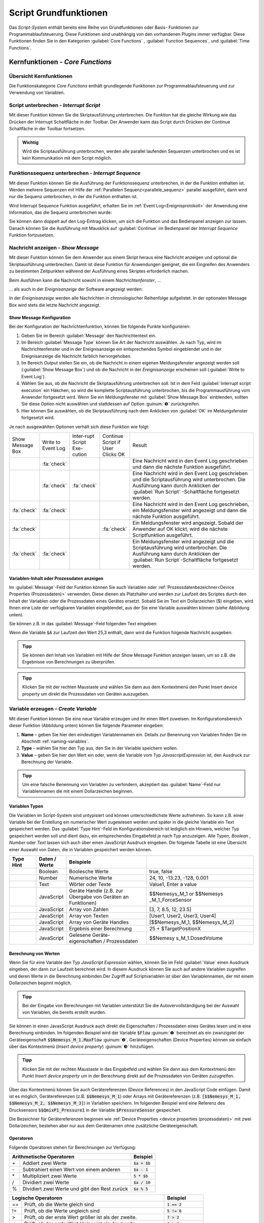 Script Grundfunktionen
=======================
Das *Script-System* enthält bereits eine Reihe von Grundfunktionen oder
Basis- Funktionen zur Programmablaufsteuerung. Diese Funktionen sind
unabhängig von den vorhandenen Plugins immer verfügbar. Diese Funktionen
finden Sie in den Kategorien :guilabel:`Core Functions` , :guilabel:`Function Sequences`, 
und :guilabel:`Time Functions`.

.. image:: Pictures/100002010000016C000002591AF7FEE5FA0D46F1.png

Kernfunktionen - *Core Functions*
----------------------------------

Übersicht Kernfunktionen
~~~~~~~~~~~~~~~~~~~~~~~~~~~

Die Funktionskategorie *Core Functions* enthält grundlegende Funktionen
zur Programmablaufsteuerung und zur Verwendung von Variablen.

.. image:: Pictures/100002010000016C000000F4AB94CEE86128C9B1.png
   :alt: Übersicht Kern Funktionen (Core Functions)


.. _script_unterbrechen:

Script unterbrechen - *Interrupt Script*
~~~~~~~~~~~~~~~~~~~~~~~~~~~~~~~~~~~~~~~~~~

.. image:: Pictures/interrupt_script.svg
   :width: 60
   :align: left

Mit dieser Funktion können Sie die Skriptausführung
unterbrechen. Die Funktion hat die gleiche Wirkung wie das Drücken der Interrupt
Schaltfläche in der Toolbar. Der Anwender kann das Script durch Drücken der
Continue Schaltfäche in der Toolbar fortsetzen.

.. admonition:: Wichtig
   :class: note

   Wird die Scriptausführung unterbrochen, werden alle parallel laufenden
   Sequenzen unterbrochen und es ist kein Kommunikation mit dem Script möglich. 


Funktionssequenz unterbrechen - *Interrupt Sequence*
~~~~~~~~~~~~~~~~~~~~~~~~~~~~~~~~~~~~~~~~~~~~~~~~~~~~~~~~

.. image:: Pictures/interrupt_sequence3.svg
   :width: 60
   :align: left

Mit dieser Funktion können Sie die Ausführung der Funktionssequenz unterbrechen,
in der die Funktion enthalten ist. Werden mehrere Sequenzen mit Hilfe der 
:ref:`Parallelen Sequenz<parallele_sequenz>` parallel ausgeführt, dann wird nur
die Sequenz unterbrochen, in der die Funktion enthalten ist. 

Wird Interrupt Sequence Funktion ausgeführt, erhalten Sie im :ref:`Event Log<Ereignisprotokoll>`
der Anwendung eine Information, das die Sequenz unterbrochen wurde:

.. image:: Pictures/interrupt_sequence_message.png

Sie können dann doppelt auf den Log-Eintrag klicken, um sich die Funktion und
das Bedienpanel anzeigen zur lassen. Danach können Sie die Ausführung mit Mausklick
auf :guilabel:`Continue` im Bedienpanel der *Interrupt Sequence* Funktion fortzusetzen.

.. image:: Pictures/interrupt_sequence_continue.png

.. _nachricht_anzeigen:

Nachricht anzeigen - *Show Message*
~~~~~~~~~~~~~~~~~~~~~~~~~~~~~~~~~~~

.. image:: Pictures/10000490000034EB000034EB215655F378C8DAF2.svg
   :width: 60
   :align: left   

Mit dieser Funktion können Sie dem Anwender aus einem Skript
heraus eine Nachricht anzeigen und optional die Skriptausführung
unterbrechen. Damit ist diese Funktion für Anwendungen geeignet, die ein
Eingreifen des Anwenders zu bestimmten Zeitpunkten während der
Ausführung eines Skriptes erforderlich machen.

Beim Ausführen kann die Nachricht sowohl in einem *Nachrichtenfenster*,
…

.. image:: Pictures/100002010000013E000000AF6775389C8CA3B9A1.png
   :alt: Nachrichtenfenster

… als auch in der *Ereignisanzeige* der Software angezeigt werden:

.. image:: Pictures/10000201000002B30000009CE9126D1E71812C4B.png
   :alt: Ereignisanzeige

In der *Ereignisanzeige* werden alle
Nachrichten in chronologischer Reihenfolge aufgelistet. In der
optionalen Message Box wird stets die letzte Nachricht angezeigt.

Show Message Konfiguration
^^^^^^^^^^^^^^^^^^^^^^^^^^^^^

Bei der Konfiguration der Nachrichtenfunktion, können Sie folgende
Punkte konfigurieren:

.. image:: Pictures/100002010000020D0000012597ED6FC376B353A6.png
   :alt: Show Message Konfiguration

.. rst-class:: guinums

1. Geben Sie im Bereich :guilabel:`Message` den Nachrichtentext ein.
2. Im Bereich :guilabel:`Message Type` können Sie Art der Nachricht auswählen.
   Je nach Typ, wird im Nachrichtenfenster und in der Ereignisanzeige
   ein entsprechendes Symbol eingeblendet und in der Ereignisanzeige die
   Nachricht farblich hervorgehoben.
3. Im Bereich *Output* stellen Sie ein, ob die Nachricht in einem
   eigenen Meldungsfenster angezeigt werden soll (:guilabel:`Show Message Box`)
   und ob die Nachricht in der *Ereignisanzeige* erscheinen soll (:guilabel:`Write to Event Log`).
4. Wählen Sie aus, ob die Nachricht die Skriptausführung unterbrechen
   soll. Ist in dem Feld :guilabel:`Interrupt script execution` ein Häkchen,
   so wird die komplette Scriptausführung unterbrochen, bis die
   Programmausführung vom Anwender fortgesetzt wird. Wenn Sie ein
   Meldungsfenster mit :guilabel:`Show Message Box` einblenden, sollten Sie diese
   Option nicht auswählen und stattdessen auf Option :guinum:`❺` zurückgreifen.
5. Hier können Sie auswählen, ob die Skriptausführung nach dem
   Anklicken von :guilabel:`OK` im Meldungsfenster fortgesetzt wird.

Je nach ausgewählten Optionen verhält sich diese Funktion wie folgt:

.. list-table::
   :widths: 10, 10, 10, 10, 60

   *  - Show Message Box
      - Write to Event Log
      - Inter-rupt Script Exe-cution
      - Continue Script if User Clicks OK
      - Result
   *  -  
      -  :fa:`check`
      -  
      -  
      -  Eine Nachricht wird in den Event Log geschrieben und dann die nächste 
         Funktion ausgeführt. 
   *  -  
      -  :fa:`check`
      -  :fa:`check`
      -  
      -  Eine Nachricht wird in den Event Log geschrieben und die Scriptausführung 
         wird unterbrochen. Die Ausführung kann durch Anklicken der :guilabel:`Run Script`
         -Schaltfläche fortgesetzt werden.  
   *  -  :fa:`check`
      -  :fa:`check`
      -  
      -  
      -  Eine Nachricht wird in den Event Log geschrieben, ein Meldungsfenster wird        
         angezeigt und dann die nächste Funktion ausgeführt. 
   *  -  :fa:`check`
      -  
      -  
      -  :fa:`check`
      -  Ein Meldungsfenster wird angezeigt. Sobald der Anwender auf OK klickt,     
         wird die nächste Scriptfunktion ausgeführt.    
   *  -  :fa:`check`
      -  :fa:`check`
      -  
      -  
      -  Ein Meldungsfenster wird angezeigt und die Scriptausführung wird unterbrochen. 
         Die Ausführung kann durch Anklicken der :guilabel:`Run Script`-Schaltfläche 
         fortgesetzt werden.     

Variablen-Inhalt oder Prozessdaten anzeigen
^^^^^^^^^^^^^^^^^^^^^^^^^^^^^^^^^^^^^^^^^^^^^

Im :guilabel:`Message`-Feld der Funktion können Sie auch Variablen
oder :ref:`Prozessdatenbezeichner<Device Properties (Prozessdaten)>` verwenden.
Diese dienen als Platzhalter und werden zur Laufzeit des Scriptes durch
den Inhalt der Variablen oder die Prozessdaten eines Gerätes ersetzt.
Sobald Sie im Text ein Dollarzeichen ($) eingeben, wird Ihnen eine Liste
der verfügbaren Variablen eingeblendet, aus der Sie eine Variable
auswählen können (siehe Abbildung unten).

.. image:: Pictures/10000201000001DB000000D68C630A99C4BAD6D1.png
   :alt: Verwendung von Variablen in Show Message

Sie können z.B. in das :guilabel:`Message`-Feld folgenden Text eingeben:

.. centered::
   *Der Inhalt der Variablen A ist $A.*

Wenn die Variable :code:`$A` zur Laufzeit den Wert 25,3 enthält, dann wird die
Funktion folgende Nachricht ausgeben:

.. centered::
   *Der Inhalt der Variablen A ist 25,3.*

.. admonition:: Tipp
   :class: tip

   Sie können den Inhalt von Variablen mit Hilfe  
   der Show Message Funktion anzeigen lassen, um so z.B.    
   die Ergebnisse von Berechnungen zu überprüfen.           

.. admonition:: Tipp
   :class: tip

   Klicken Sie mit der rechten Maustaste und      
   wählen Sie dann aus dem Kontextmenü den Punkt Insert     
   device property um direkt die Prozessdaten von Geräten   
   auszugeben.    

.. _variable_erzeugen:

Variable erzeugen – *Create Variable*
~~~~~~~~~~~~~~~~~~~~~~~~~~~~~~~~~~~~~~

.. image:: Pictures/1000119100003872000038728AF29595FE1DD321.svg
   :width: 60
   :align: left

Mit dieser Funktion können Sie eine neue Variable erzeugen und
ihr einen Wert zuweisen. Im Konfigurationsbereich dieser Funktion
(Abbildung unten) können Sie folgende Parameter eingeben:

.. image:: Pictures/10000201000001F70000012A4F7D758AE083075A.png

.. rst-class:: guinums

1. **Name** – geben Sie hier den eindeutigen Variablennamen ein. Details zur
   Benennung von Variablen finden Sie im Abschnitt :ref:`naming-variables`.
2. **Type** – wählen Sie hier den Typ aus, den Sie in der
   Variable speichern wollen.
3. **Value** – geben Sie hier den Wert ein oder, wenn die Variable vom
   Typ *JavascriptExpression* ist, den Ausdruck zur Berechnung der
   Variable.

.. admonition:: Tipp
   :class: tip

   Um eine falsche Benennung von Variablen zu    
   verhindern, akzeptiert das :guilabel:`Name`-Feld nur Variablennamen 
   die mit einem Dollarzeichen beginnen.   

Variablen Typen
^^^^^^^^^^^^^^^^^

Die Variablen im Script-System sind untypisiert und können
unterschiedlichste Werte aufnehmen. So kann z.B. einer Variable bei der
Erstellung ein numerischer Wert zugewiesen werden und später in die
gleiche Variable ein Text gespeichert werden. Das :guilabel:`Type Hint`-Feld im
Konfigurationsbereich ist lediglich ein Hinweis, welcher Typ
gespeichert werden soll und dient dazu, ein entsprechendes Eingabefeld
je nach Typ anzuzeigen. Alle
Typen, *Boolean* , *Number* oder *Text* lassen sich auch über
einen JavaScript Ausdruck eingeben. Die folgende Tabelle ist eine
Übersicht einer Auswahl von Daten, die in Variablen gespeichert werden
können.

.. table::
   :widths: 10, 10, 30, 40
   
   +-----------+---------------+-------------------+-------------------+
   | Type Hint | Daten / Werte | Beispiele         |                   |
   +===========+===============+===================+===================+
   | |image31| | Boolean       | Boolesche Werte   | true, false       |
   +-----------+---------------+-------------------+-------------------+
   | |image32| | Number        | Numerische Werte  | 24, 10, -13.23,   |
   |           |               |                   | -128, 0.001       |
   +-----------+---------------+-------------------+-------------------+
   | |image33| | Text          | Wörter oder Texte | Value1, Enter a   |
   |           |               |                   | value             |
   +-----------+---------------+-------------------+-------------------+
   | |image34| | JavaScript    | Geräte Handle     | $$Nemesys_M_1     |
   |           |               | (z.B. zur Übergabe| or                |
   |           |               | von Geräten an    | $$Nemesys         |
   |           |               | Funktionen)       | _M_1_ForceSensor  |
   +-----------+---------------+-------------------+-------------------+
   | |image34| | JavaScript    | Array von Zahlen  | [3, 7, 8.5, 12,   |
   |           |               |                   | 23.5]             |
   +-----------+---------------+-------------------+-------------------+
   | |image34| | JavaScript    | Array von Texten  | [User1, User2,    |
   |           |               |                   | User3, User4]     |
   +-----------+---------------+-------------------+-------------------+
   | |image34| | JavaScript    | Array von Geräte  | [$$Nemesys_M_1,   |
   |           |               | Handles           | $$Nemesys_M_2]    |
   +-----------+---------------+-------------------+-------------------+
   | |image34| | JavaScript    | Ergebnis einer    | 25 +              |
   |           |               | Berechnung        | $TargetPositionX  |
   +-----------+---------------+-------------------+-------------------+
   | |image34| | JavaScript    | Gelesene Geräte-  | $$Nemesy          |
   |           |               | eigenschaften /   | s_M_1.DosedVolume |
   |           |               | Prozessdaten      |                   |
   +-----------+---------------+-------------------+-------------------+


Berechnung von Werten
^^^^^^^^^^^^^^^^^^^^^^^

Wenn Sie für eine Variable den Typ *JavaScript Expression* wählen,
können Sie im Feld :guilabel:`Value` einen Ausdruck eingeben, der dann zur
Laufzeit berechnet wird. In diesem Ausdruck können Sie auch auf andere
Variablen zugreifen und deren Werte in die Berechnung einbinden.\ Der
Zugriff auf Scriptvariablen ist über den Variablennamen, der mit einem
Dollarzeichen beginnt möglich.

.. image:: Pictures/10000201000001F4000000F212FF4BFC515C9AB5.png
   :alt: Eingabe von Berechnungen

.. admonition:: Tipp
   :class: tip

   Bei der Eingabe von Berechnungen mit          
   Variablen unterstützt Sie die Autovervollständigung bei 
   der Auswahl von Variablen, die bereits erstellt wurden. 

Sie können in einen JavasScript Ausdruck auch direkt die Eigenschaften /
Prozessdaten eines Gerätes lesen und in eine Berechnung einbinden. Im
folgenden Beispiel wird der Variable :code:`$Flow` :guinum:`❶` berechnet als ein
zwanzigstel der Geräteeigenschaft :code:`$$Nemesys_M_1.MaxFlow` :guinum:`❷`.
Geräteeigenschaften (Device Properties) können sie einfach über das
Kontextmenü (*Insert device property*) :guinum:`❸` hinzufügen.

.. image:: Pictures/10000201000001E7000000D09DED5F410BD67FC9.png

.. admonition:: Tipp
   :class: tip

   Klicken Sie mit der rechten Maustaste in das  
   Eingabefeld und wählen Sie dann aus dem Kontextmenü den 
   Punkt *Insert device property* um in der Berechnung       
   direkt auf die Prozessdaten von Geräten zuzugreifen.   

Über das Kontextmenü können Sie auch Gerätereferenzen (Device
References) in den JavaScript Code einfügen. Damit ist es möglich,
Gerätereferenzen (z.B. :code:`$$Nemesys_M_1`) oder Arrays mit
Gerätereferenzen (z.B. :code:`[$$Nemesys_M_1, $$Nemesys_M_2, $$Nemesys_M_3]`) 
in Variablen speichern. Im folgenden Beispiel wird
eine Referenz des Drucksensors :code:`$$QmixP1_Pressure1`  in der
Variable :code:`$PressureSensor` gespeichert.

.. image:: Pictures/10000201000001C2000000CAB0BD6169AA4D32FD.png

Die Bezeichner für Gerätereferenzen beginnen wie 
:ref:`Device Properties <device properties (prozessdaten)>` 
mit zwei Dollarzeichen, bestehen aber nur aus dem
Gerätenamen ohne zusätzliche Geräteeigenschaft.

Operatoren
^^^^^^^^^^^^

Folgende Operatoren stehen für Berechnungen zur Verfügung:

+-------------------------------------------+--------------------+
| Arithmetische Operatoren                  | Beispiel           |
+====+======================================+====================+
| \+ | Addiert zwei Werte                   | :code:`$a + $b`    |
+----+--------------------------------------+--------------------+
| \- | Subtrahiert einen Wert von einem     | :code:`$a - 1`     |
|    | anderen                              |                    |
+----+--------------------------------------+--------------------+
| \* | Multipliziert zwei Werte             | :code:`5 * $b`     |
+----+--------------------------------------+--------------------+
| /  | Dividiert zwei Werte                 | :code:`$a / 10`    |
+----+--------------------------------------+--------------------+
| %  | Dividiert zwei Werte und gibt den    | :code:`$a % 5`     |
|    | Rest zurück                          |                    |
+----+--------------------------------------+--------------------+

+-------------------------------------------+------------------------+
| Logische Operatoren                       | Beispiel               |
+=====+=====================================+========================+
| \=\=| Prüft, ob die Werte gleich sind     | :code:`1 == 2`         |
+-----+-------------------------------------+------------------------+
| !=  | Prüft, ob die Werte ungleich sind   | :code:`5 != 6`         |
+-----+-------------------------------------+------------------------+
| >   | Prüft, ob der erste Wert größer ist | :code:`7 > 2`          |
|     | als der zweite.                     |                        |
+-----+-------------------------------------+------------------------+
| <   | Prüft, ob der erste Wert kleiner ist| :code:`3 < $a`         |
|     | als der zweite.                     |                        |
+-----+-------------------------------------+------------------------+
| ≥   | Prüft, ob der erste Wert größer oder| :code:`$b ≥ 3`         |
|     | gleich dem zweiten ist.             |                        |
+-----+-------------------------------------+------------------------+
| ≤   | Prüft, ob der erste Wert kleiner    | :code:`$a ≤ $b`        |
|     | oder gleich dem zweiten ist         |                        |
+-----+-------------------------------------+------------------------+
| &&  | Verknüpft zwei Aussagen durch       | :code:`true && false`  |
|     | logisches AND (und)                 |                        |
+-----+-------------------------------------+------------------------+
| \|\|| Verknüpft zwei Werte durch logisches| :code:`$a || (b < 5)`  |
|     | OR (oder)                           |                        |
+-----+-------------------------------------+------------------------+
| !   | Verknüpft einen Wert mit logischem  | :code:`!true == false` |
|     | NOT (nicht)                         |                        |
+-----+-------------------------------------+------------------------+

+-------------------------------------------+--------------------+
| Text Operatoren                           | Beispiel           |
+====+======================================+====================+
| \+ | Fügt zwei Texte zusammen             | :code:`text + $a`  |
+----+--------------------------------------+--------------------+

Operatorenrangfolge
^^^^^^^^^^^^^^^^^^^

Unter den Operatoren gibt es eine festgelegte Rangordnung. Wenn Sie
komplexe Rechenoperationen durchführen oder mehrere Bedingungen
miteinander verknüpfen, gilt bei der internen Auflösung solcher
komplexen Ausdrücke die folgende Rangordnung:

========== =========
Rangfolge  Operatoren
========== =========
1          \|\|
2          &&
3          == !=
4          < ≤ > ≥
5          \+ \-
6          \\ / %
7          !
8          ()
========== =========

Mit Hilfe von Klammern, die absichtlich die unterste Rangstufe in der
Prioritätshierarchie darstellen, können Sie die Rangfolge bei den
Operatoren beeinflussen und Ausdrücke so bewerten, wie Sie es wünschen.

Beispiele
^^^^^^^^^

Nachfolgend finden Sie einige Beispiele zur Berechnung von Variablen und
für unterschiedliche JavaScript Ausdrücke:

Beispiel 1
''''''''''

Sie möchten die Werte zweier Variablen *a* und *b* miteinander
addieren und das Ergebnis in einer dritten Variable *c* speichern:

=========== =========
Name:       *$c*
JavaScript: :code:`$a + $b`
=========== =========

Beispiel 2
''''''''''

Sie möchten eine Variable *Speed* mit 5 multiplizieren und den Wert
in der gleichen Variable wieder speichern:

=========== =============
Name:       *$Speed*
JavaScript: :code:`$Speed * 5`
=========== =============

Beispiel 3
''''''''''

Sie möchten die beiden booleschen Variablen *SwitchedOn* und 
*CheckOk* miteinander durch UND Verknüpfen und in der Variable
*TurnOn* speichern:

=========== =========================
Name:       *$TurnOn*
JavaScript: :code:`$SwitchedOn && $CheckOk`
=========== =========================

Beispiel 4
''''''''''

Sie möchten der Variablen *$Flow* die aktuelle Flussrate der Pumpe
*Nemesys_M_1* zuweisen.

=========== ==========================
Name:       *$Flow*
JavaScript: :code:`$$Nemesys_M_1.ActualFlow`
=========== ==========================

Beispiel 5
''''''''''

Sie möchten ein Array erstellen mit 4 Flussraten und dieses der
Variablen *$TargetFlows* zuweisen.

=========== =========================
Name:       *$TargetFlows*
JavaScript: :code:`[0.12, 0.05, 0.2, 0.21]`
=========== =========================

Beispiel 6
''''''''''

Die Variable *$TargetFlows* enthält ein Array mit 4 numerischen Werten.
Sie möchten den dritten Wert im Array der Variable
*$NextFlow* zuweisen. Der Index für den Array Zugriff wird von 0
beginnend nummeriert. D.h. zum Zugriff auf das dritte Element ist der
Index 2.

=========== =================
Name:       *$NextFlow*
JavaScript: :code:`$TargetFlows[2]`
=========== =================

Beispiel 7
''''''''''

Sie möchten in der Variable *$Pressures* ein Array mit den beiden
aktuellen Werten der Drucksensoren *QmixP_1_Pressure1* und
*QmixP_1_Pressure2* speichern.

=========== ====================================================================
Name:       *$Pressures*
JavaScript: :code:`[$$QmixP_1_Pressure1.ActualValue, $$QmixP_1_Pressure2.ActualValue]`
=========== ====================================================================

Beispiel 8
''''''''''

Sie möchten in der Variable *$ProcessPump* eine Gerätereferenz (Device
Reference) der *Nemesys_M_1* Pumpe speichern um diesen später an eine
Funktion übergeben zu können.

=========== ===============
Name:       *$ProcessPump*
JavaScript: :code:`$$Nemesys_M_1`
=========== ===============

.. _wert_variable_setzen:

Wert einer Variable setzen – *Set Variable*
~~~~~~~~~~~~~~~~~~~~~~~~~~~~~~~~~~~~~~~~~~~~

.. image:: Pictures/1000132400003872000038722A8DDCED1A890F1C.svg
   :width: 60
   :align: left

Mit dieser Funktion können Sie einer bereits vorhandenen
Variable einen neuen Wert zuweisen. Die Konfiguration der Variablen
entspricht der Funktion :ref:`Variable erzeugen <variable_erzeugen>`.

.. figure:: Pictures/10000201000001AB00000115B0297DFCE8D1556F.png
   :alt: Eingabe Variablenname mit Autovervollständigung

.. admonition:: Tipp
   :class: tip

   Bei der Eingabe des Namens unterstützt Sie    
   die Autovervollständigung mit einer Auswahl von         
   Variablen die bereits erstellt wurden. 

.. _eigenschaftsvariable_erzeugen:


Variablendeklarationen gruppieren - *Variable Declaration Sequence*
~~~~~~~~~~~~~~~~~~~~~~~~~~~~~~~~~~~~~~~~~~~~~~~~~~~~~~~~~~~~~~~~~~~

.. image:: Pictures/100015BD00003872000038722A0A6332DCBD75A0.svg
   :width: 60
   :align: left 

Mit der Variable Declaration Sequence können Sie Variablen,
die Sie mit :ref:`Variable erzeugen <variable_erzeugen>` oder :ref:`Eigenschaftsvariable erzeugen <eigenschaftsvariable_erzeugen>`
deklarieren zusammenfassen. Damit können Sie die Übersichtlichkeit Ihres
Scriptes erhöhen. Statt vieler einzelner Variablen ist nur noch die
Variablendeklarationssequenz sichtbar und erst beim Aufklappen dieser
Sequenz, sehen Sie die deklarierten Variablen.

Alle Variablen sind auf der Ebene sichtbar, in der sich die
Deklarationssequenz befindet. D.h. die Variablen innerhalb der Sequenz
werden so deklariert, als würden Sie sich auf der Ebene der
Deklarationssequenz befinden.

.. image:: Pictures/100002010000019E000000C0724835B0FD04E921.png 
   :alt: Beispielsequenz mit Variablen

Mit der Sequenz
können Sie auch Variablen die logisch zusammengehören gruppieren und es
so für den Anwender einfacher machen, bestimmte Variablen zu finden.

Benutzereingabe - *User Input*
~~~~~~~~~~~~~~~~~~~~~~~~~~~~~~

.. image:: Pictures/10001DE9000038720000387289754B44B2610975.svg
   :width: 60
   :align: left

Diese Funktion ermöglicht das Einlesen eines einzelnen
Eingabewertes (Zahl oder Text) in eine bestehende Variable. Im
Konfigurationsbereich (siehe Abbildung unten) können Sie folgende
Parameter konfigurieren:

.. image:: Pictures/10000201000001B5000001065756B50B196B91FF.png
   :alt: Konfiguration User Input Funktion

.. rst-class:: guinums

1. **Label Text** - Hier geben Sie einen Text an, der dem Anwender bei der 
   Ausführung der Funktion über dem Eingabefeld als Beschriftung und erklärender 
   Text angezeigt wird.
2. **Variable** - In diesem Feld legen Sie die Variable fest, die den vom
   Anwender eingegebenen Wert speichern soll.
3. **Type** - Den Eingabetyp, Zahl oder Text, legen Sie hier fest. Je
   nach gewähltem Wert, akzeptiert der Eingabedialog nur bestimmte
   Werte.
4. **Test Input Dialog** - Durch Anklicken dieser Schaltfläche können Sie
   den Eingabedialog testweise anzeigen, um zu prüfen, wie der Anwender
   den Eingabedialog später bei der Ausführung des Scriptes sehen wird
   (siehe Abbildung unten).

.. image:: Pictures/10000201000000E80000009E6FFCCC92FBEB562A.png

.. _script_function_call:

Eigene Scriptfunktion - *Script Function Call*
~~~~~~~~~~~~~~~~~~~~~~~~~~~~~~~~~~~~~~~~~~~~~~

.. image:: Pictures/10002495000034EB000034EB5801BA1011E76C10.svg
   :width: 60
   :align: left

Script Function Calls ermöglichen Ihnen die Einbindung
eigener Scripte als Funktionen. D.h. so wie Sie in anderen
Programmiersprachen Funktionen als wiederverwendbare Bausteine
erstellen, können Sie auch im Scriptsystem eigene Funktionen in Form
externer Scripte aufrufen.

.. image:: Pictures/10000201000001E1000001A9C4192918D20FBB5B.png

Externe Scriptfunktionen können über 0 – 10 Eingabe Parameter (Input
Parameters) :guinum:`❶` verfügen und über 0 – 10 Rückgabewerte (Return Values)
:guinum:`❷`. Damit können Sie Werte an das Script übergeben (z.B. numerische
Werte oder Variablen) und Rückgabewerte des Scriptes lesen und in
Scriptvariablen speichern. Unter :guilabel:`Script File` :guinum:`❸` wird Ihnen der Pfad
zur externen Scriptdatei angezeigt, die beim Aufruf ausgeführt wird.

Im Abschnitt :ref:`Eigene Scriptfunktionen programmieren`
finden Sie eine ausführliche Anleitung zur Erstellung eigener
Scriptfunktionen.

Funktionssequenzen – *Function Sequences*
-----------------------------------------

Übersicht Funktionssequenzen
~~~~~~~~~~~~~~~~~~~~~~~~~~~~

.. image:: Pictures/1000020100000100000000C3B3C3827EFC5DBC99.png
   :alt: Übersicht Funktionssequenzen (Function Sequences)

Die Funktionskategorie FunctionSequences enthält
verschiedene Arten von Funktionssequenzen. Funktionssequenzen sind
Scriptfunktionen, die eine Reihe (Sequenz) von Funktionen aufnehmen
können. Wird eine Funktionssequenz ausgeführt, bedeutet das, dass alle
Scriptfunktionen die sich in dieser Sequenz befinden ausgeführt werden.

.. _zählschleife:

Zählschleife - *Counting Loop*
~~~~~~~~~~~~~~~~~~~~~~~~~~~~~~

.. image:: Pictures/100013490000388C0000388C4A5D96BDCF59F705.svg
   :width: 60
   :align: left

Diese Funktion ermöglicht die mehrfache Ausführung von
Funktionen innerhalb der Schleife. Die Anzahl der Wiederholungen ist
dabei über die Anzahl der Schleifenzyklen (:guilabel:`Loop Cycles`) im
Konfigurationsbereich festlegbar.

|

Die Anzahl der Schleifendurchläufe kann entweder explizit über eine
Zahl oder implizit über den Name einer Variablen definiert werden
(Abbildung unten, :guinum:`❶`), die die Anzahl der Durchläufe enthält.

.. image:: Pictures/10000201000001FA0000007BEEA293AE47742C49.png

Zusätzlich können Sie einen Namen für die Zählvariable (*Counter
Variable*) der Schleife vergeben (Abbildung oben, :guinum:`❷`). Innerhalb der
Schleife können dann Funktionen, die Variablen unterstützen, über diesen
Namen auf den aktuellen Wert der Zählvariable zugreifen und diesen,
z.B., für weitere Berechnung verwenden.

.. admonition:: Wichtig
   :class: note

   Die Zählvariable einer Zählschleife        
   beginnt stets bei dem Wert 0 zu zählen. D.h. bei einer  
   Zyklenzahl von 10 Schleifenzyklen, enthält die          
   Zählvariable in den einzelnen Durchläufen aufsteigende  
   Werte von 0 bis 9.   

.. admonition:: Wichtig
   :class: note

   Sie sollten stets eine :ref:`Verzögerungsfunktion<verzögerungsfunktion>` in 
   eine Schleife einfügen. Ansonsten kann die Ausführung   
   zu einer 100% Auslastung des Prozessors und damit zur   
   Blockierung der grafischen Oberfläche führen. Eine      
   kleine Verzögerungszeit von 10ms – 100ms sind bereits   
   ausreichend. 

Mit Hilfe der Zählvariable (:guilabel:`Counter Variable`) können Sie die Schleife auf vorzeitig beenden
(abbrechen). Wenn Sie innerhalb der Schleife mit Hilfe der Funktion 
:ref:`Wert einer Variable setzen<wert_variable_setzen>`
den Wert der Zählvariable auf einen Wert >= der Anzahl von
Schleifenzyklen setzen (:guilabel:`Loop Cycles`), wird die Schleife beim nächsten
Durchlauf beendet.

.. admonition:: Tipp
   :class: tip

   Sie können die Zählschleife vorzeitig durch das Ändern der Zählvariable beenden. 

.. _bedingte_schleife:

Bedingte Schleife - *Conditional Loop*
~~~~~~~~~~~~~~~~~~~~~~~~~~~~~~~~~~~~~~

Einführung
^^^^^^^^^^

.. image:: Pictures/100016C80000388C0000388C2CFA711217EA5B06.svg
   :width: 60
   :align: left

Diese Schleifenfunktion dient zur mehrfachen Ausführung von
Funktionen innerhalb der Schleife, solange die Bedingung im Kopf der
Schleife wahr ist. D.h. die Abbruchbedingung im Schleifenkopf wird vor
jedem Schleifendurchlauf geprüft und die Schleifenausführung wird
beendet oder übersprungen, wenn die Abbruchbedingung nicht wahr ist. 

In Textform lässt sich die Funktionsauführung wie folgt beschreiben:

.. centered:: 
   "Wiederhole die Ausführung der Funktionen innerhalb der Schleife,
   solange die Schleifenbedingung wahr ist."

Es gibt zwei Möglichkeiten, die Parameter für die Schleifenprüfung festzulegen: den einfachen Modus 
und den JavaScript-Ausdruck.   

Konfiguration - einfacher Modus
^^^^^^^^^^^^^^^^^^^^^^^^^^^^^^^

Im Konfigurationsbereich können Sie im einfachen Modus die
Schleifenbedingung bequem über die vorhandenen Bedienelemente eingeben.
Folgende Parameter können eingegeben werden:

.. image:: Pictures/10000201000001FF000001568EF29AE39EE9077E.png
   :alt: Konfiguration Conditional Loop - Einfacher Modus

.. rst-class:: guinums

#. **JavaScript Expression** – diese Schaltfläche dient zum Umschalten
   zwischen dem einfachen und dem :ref:`erweiterten Eingabemodus<erweiterter_eingabemodus>`.
#. **Name** – geben Sie hier den Namen der Variablen ein, deren
   Wert in der Bedingung verglichen oder geprüft werden soll. Die
   Variable steht auf der linken Seite der Vergleichsbedingung und muss
   mit einem Dollar-Zeichen :code:`$` (sowie :code:`$FlowRate`) beginnen.
#. **Type** – hier können Sie den Typ der Variablen wählen und
   damit die Bedienelemente im Bereich *Condition* umschalten.
#. **Comparison operator** – mit der Auswahlbox können Sie bequem den
   Vergleichsoperator auswählen.
#. **Comparison condition** – geben Sie hier einen numerischen Wert oder
   eine Variable ein, mit der die Variable aus :guinum:`❷` verglichen werden soll.

Beispielkonfiguration (einfacher Modus)
'''''''''''''''''''''''''''''''''''''''

Im folgenden Beispiel wird in der Schleifenbedingung geprüft, ob die
Variable :code:`$Position` kleiner oder gleich **25.000,31** ist.

========================= ================ ==================== =====================
Variablenname :guinum:`❷` Typ :guinum:`❸`  Operator :guinum:`❹` Bedingung :guinum:`❺`
========================= ================ ==================== =====================
*$Position*               *Number*         *≤*                  *25.000,31*
========================= ================ ==================== =====================


Im Scripteditor wird der eingegebene Ausdruck komplett angezeigt:

.. image:: Pictures/100002010000016F000000B71ED1E13FA12FB8D2.png
   :alt: Conditional Loop Beispiel

Dieser Ausdruck bewirkt,
dass die Schleife solange ausgeführt wird, wie der Wert der Variablen
:code:`$Position` kleiner oder gleich ist *25.000,31.*

.. _erweiterter_eingabemodus:

Konfiguration – erweiterter Modus
^^^^^^^^^^^^^^^^^^^^^^^^^^^^^^^^^

Während der einfache Modus dem Benutzer eine grafische Benutzeroberfläche bietet,
ermöglicht der JavaScript-Modus das direkte Einfügen eines JavaScript-Ausdrucks
mit Variablennamen sowie mathematischen und logischen Ausdrücken.

.. image:: Pictures/1000020100000204000000F1DD2E88C4898B65B8.png
   :alt: Konfiguration Conditional Loop - Erweiterter Modus

Im erweiterten Modus wird ein JavaScript Editor angezeigt mit
Syntaxhervorhebung und Zeilennummern. Hier können Sie die
Schleifenbedingung als JavaScript Ausdruck eingeben. D.h. Sie können,
wie in der Abbildung oben, auch komplexere Rechenoperationen in der
Prüfbedingung durchführen oder mehrere Variablen in die Prüfbedingung
einbinden. Auch JavaScript Funktionen, wie hier z.B.
:code:`Math.round()` können verwendet werden.

.. admonition:: Wichtig
   :class: note

   Sie sollten stets eine :ref:`Verzögerungsfunktion<verzögerungsfunktion>`
   in eine Schleife einfügen. Ansonsten kann die  
   Ausführung zu einer 100% Auslastung des Prozessors und  
   damit zur Blockierung der grafischen Oberfläche führen. 
   Eine kleine Verzögerungszeit von 10ms – 100ms sind      
   bereits ausreichend.  

.. _funktionssequenz:

Funktionssequenz – *Function Sequence*
~~~~~~~~~~~~~~~~~~~~~~~~~~~~~~~~~~~~~~

.. image:: Pictures/10000944000038720000387225245FA0499799FC.svg
   :width: 60
   :align: left

Die *Funktionssequenz* dient zur Gruppierung von Funktionen.
Dies erleichtert die Navigation im Funktionsbaum, da die
Funktionssequenz ggf. zugeklappt werden kann. Weiterhin erleichtert die
Sequenz auch das Kopieren von Funktionsabläufen, die aus mehreren
Funktionen bestehen. Wenn Sie, z.B., mehrere Funktionen, die
nacheinander ausgeführt werden, kopieren möchten, um sie an
verschiedenen Stellen im Programm erneut zu verwenden, dann verschieben
Sie diese in eine leere Funktionssequenz. Anschließend können Sie bequem die
gesamte Sequenz verschieben oder kopieren.

.. image:: Pictures/10000201000001C800000183A3E022ED20FA32CC.png
   :alt: Konfiguration Funktionssequenz

Funktionssequenz benennen
^^^^^^^^^^^^^^^^^^^^^^^^^^^

Es ist möglich, einer Funktionssequenz einen neuen und damit eindeutigen
Namen zu geben, der dann im Funktionsbaum angezeigt wird. Dies
erleichtert die Navigation, wenn mehrere Funktionssequenzen vorhanden
sind. Klicken Sie dafür einfach doppelt auf den Funktionsnamen :guilabel:`Caption Field`
(Abbildung oben :guinum:`❶`).

Funktionsparameter und Rückgabewerte hinzufügen
^^^^^^^^^^^^^^^^^^^^^^^^^^^^^^^^^^^^^^^^^^^^^^^^^

Sie können aus der Funktionssequenz heraus auf Variablen zugreifen, die
außerhalb der Funktionssequenz definiert sind. Alternativ können Sie
aber auch Funktionsparameter und Rückgabewerte definieren.
*Funktionsparameter* sind Werte, die beim Aufruf der Funktion an diese
übergeben werden. *Rückgabewerte* sind Werte (z.B. Ergebnisse von
Berechnungen), die von der Funktion an das aufrufende Script
zurückgegeben werden. Für jede Funktion können bis zu 10
Funktionsparameter und bis zu 10 Rückgabewerte definiert werden. Die
Funktionen in der Sequenz greifen dann nur noch auf die
Funktionsparameter zu und nicht mehr auf die externen Variablen. Das
verbessert die Kapselung und macht die Funktion unabhängiger von äußeren
Variablen und damit einfacher wartbar.

Sie können durch Anklicken der :guilabel:`Add` Schaltflächen Funktionsparameter :guinum:`❷`
oder Rückgabewerte :guinum:`❸` hinzufügen. Vergeben Sie aussagekräftige
Parameternamen, indem Sie die Parameternamen über den Eingabefeldern
anklicken (Abbildung unten):

.. image:: Pictures/10000201000001570000008695AB6CE95EA00D6D.png

Funktionssequenz laden
^^^^^^^^^^^^^^^^^^^^^^^^^^^^^^^^^

Die Funktionssequenz ermöglicht es außerdem, gespeicherte
Funktionsabläufe erneut zu laden. Damit können Sie spezielle Abläufe in
verschiedenen Skripten direkt wieder verwenden. Klicken Sie dafür auf
die Schaltfläche *Load from script file* (Abbildung oben: :guinum:`❹`). Die
Scripte werden in das aktuelle Script geladen. D.h. Sie können
Änderungen an der geladenen Funktionssequenz durchführen, ohne dass das
externe Script beeinflusst wird.


Auswahl in Funktionssequenz umwandeln
^^^^^^^^^^^^^^^^^^^^^^^^^^^^^^^^^^^^^

Um die Übersichtlichkeit und Lesbarkeit Ihres Scripts zu verbessern,
können Sie Abfolgen von Funktionen schnell und einfach in
*Funktionssequenzen* gruppieren. Wählen Sie dafür einfach eine
zusammenhängende Reihe von Funktionen aus, und klicken Sie dann im
Kontextmenü auf den Menüpunkt *Convert Selection To Function Sequence.*

.. image:: Pictures/1000020100000162000000A95990FD078AE74F5D.png

*Die ausgewählten Funktionen werden nun durch eine
Funktionssequenz ersetzt, welche die ausgewählten Funktionen enthält.*

.. image:: Pictures/10000201000002AD000000B49490E03AE7CD8CE6.png

.. _bedingte_sequenz:

Bedingte Sequenz – *Conditional Sequence*
~~~~~~~~~~~~~~~~~~~~~~~~~~~~~~~~~~~~~~~~~

.. image:: Pictures/100010E0000038720000387245E0E2D44AF732BF.svg
   :width: 60
   :align: left   

Die bedingte Sequenz enthält eine Reihe von Scriptfunktionen,
die nur ausgeführt wird, wenn die Prüfbedingung im Kopf der bedingten
Sequenz wahr ist. Ist die Prüfbedingung zum Zeitpunkt der
Skriptausführung nicht wahr, dann wird die bedingte Sequenz einfach
übersprungen. In Textform lässt sich die Funktionsauführung wie folgt
beschreiben:

.. centered::
   "Wenn die Prüfbedingung wahr ist, dann führe die Funktionen innerhalb
   der Sequenz aus."

Die Konfiguration der bedingten Sequenz ist identisch zur Konfiguration
der :ref:`bedingten Schleife<bedingte_schleife>`.

.. _parallele_sequenz:

Parallele Ausführung – *Parallel Sequence*
~~~~~~~~~~~~~~~~~~~~~~~~~~~~~~~~~~~~~~~~~~

.. image:: Pictures/10000F0500003872000038726C61F7339CE41618.svg
   :width: 60
   :align: left

Diese Skriptfunktion ermöglicht die parallele Ausführung von
Funktionen oder Funktionssequenzen. Die Konfiguration dieser
Skriptfunktion entspricht der Konfiguration einer Funktionssequenz 
(*Function Sequence*). Im Gegensatz zur normalen Funktionssequenz werden
die einzelnen Funktionen aber nicht sequenziell sondern parallel
ausgeführt. D.h., bei der Ausführung dieser Funktion werden alle
unmittelbar untergeordneten Funktionen gleichzeitig gestartet.

Wenn Sie komplexe Funktionsabläufe parallel ausführen möchten, sollten
Sie diese jeweils in einer Funktionssequenz zusammenfassen. Die folgende
Abbildung zeigt Ihnen eine parallele Sequenz, in der der drei einzelne
Prozesse (Funktionssequenzen) parallel ablaufen:

.. image:: Pictures/1000020100000183000000C4A35D59BF937B06FE.png

Die Sequenz
wird beendet, wenn alle parallel ausgeführten Funktionen der Sequenz
beendet wurden. Dadurch eignet sich die Funktion zur Ausführung von
parallelen Abläufen, bei denen bis zur Beendigung des längsten Ablaufes
gewartet werden soll.

.. admonition:: Tipp
   :class: tip

   Parallele Sequenzen erhöhen die Komplexität   
   und sind schwierig zu debuggen, d.h. das Finden von     
   Fehlern in parallelen Sequenzen kann unter Umständen    
   schwierig sein.    

Funktionssequenz abbrechen – *Break*
~~~~~~~~~~~~~~~~~~~~~~~~~~~~~~~~~~~~

.. image:: Pictures/10000CF40000387200003872240B44CEBEA58C98.svg
   :width: 60
   :align: left 

Mit dieser Funktion können Sie die die Funktionssequenz, die
diese Funktion enthält, abbrechen. Dies funktioniert mit allen
Funktionssequenzen aus der :ref:`Funktionssequenz<funktionssequenz>`-Kategorie und mit dem
Script selbst.

Mit dem Parameter :guilabel:`Termination Depth` können Sie einstellen, bis zu
welcher Ebene die umgebende Funktionssequenz abgebrochen wird. Beim
Standartwert 0 wird lediglich die Sequenz abgebrochen, welche die
*Break* Funktion enthält. Bei dem Wert 1 wird zusätzlich auch die
Sequenz, die eine weitere Ebene darüber liegt abgebrochen usw.

Möchten Sie z.B. eine Funktionssequenz :guinum:`❶` bei einer bestimmten Bedingung
abbrechen, dann fügen Sie in die Funktionssequenz eine :ref:`bedingte Sequenz<bedingte_sequenz>` :guinum:`❷`
zum Prüfen der Abbruchbedingung ein und in diese
:ref:`bedingte Sequenz<bedingte_sequenz>` eine *Break* Funktion :guinum:`❸` mit der *Termination
Depth* :guinum:`❷`. Die Break Funktion :guinum:`❸` wird dann im Fall dass die Bedingung war
ist die *Conditional Sequence* :guinum:`❷` und die darüber liegende
Funktionssequenz :guinum:`❶` abbrechen.

.. image:: Pictures/1000020100000175000000A03698480BFF00A770.png

Zeitfunktionen – *Time Functions*
---------------------------------

Übersicht Zeitfunktionen
~~~~~~~~~~~~~~~~~~~~~~~~

.. image:: Pictures/1000020100000145000000ACCA98E3B49CC6CFEB.png
   :alt: Übersicht Zeitfunktionen (Time Functions)

Diese
Funktionskategorie enthält Funktionen, um den Programmablauf
zeitgesteuert oder in Abhängigkeit von bestimmten Zeiten und Zeiträumen
zu unterbrechen oder um auf bestimmte Zeitereignisse zu warten.

.. _verzögerungsfunktion:

Verzögerungsfunktion – *Delay*
~~~~~~~~~~~~~~~~~~~~~~~~~~~~~~

.. image:: Pictures/100007700000350500003505BC110D46A028D1D8.svg
   :width: 60
   :align: left

Die Verzögerungsfunktion unterbricht die weitere
Programmausführung für eine einstellbare Anzahl von Millisekunden. Die
Verzögerungsdauer (Stunden, Minuten, Sekunden und Millisekunden) können
Sie im Konfigurationsbereich (siehe Abbildung unten) einstellen.

.. image:: Pictures/100000000000021E00000077C7524A66137294EE.png
   :alt: Konfiguration Delay-Funktion

Alle Eingabefelder
unterstützen die Verwendung von Variablen. Sie können die Eingabefelder
völlig frei und flexibel mit Werten belegen und können Werte und
Variablen beliebig miteinander mischen.

Beispielkonfiguration
^^^^^^^^^^^^^^^^^^^^^^^

Wenn Sie z.B. eine Verzögerung von 10 Minuten und 15 Sekunden
einstellen möchten, können Sie dies durch sehr unterschiedliche Belegung
der Eingabefelder erreichen:

======= ======= ======== ============
Stunden Minuten Sekunden Millisekunden
======= ======= ======== ============
0       10      15       0
0       0       615      0
0       0       0        615000
0       10      0        15000
======= ======= ======== ============



Wartefunktion – *Wait until*
~~~~~~~~~~~~~~~~~~~~~~~~~~~~

.. image:: Pictures/1000087800003505000035058C9536180430C275.svg
   :width: 60
   :align: left   

Mit der Wartefunktion können Sie die Programmausführung bis
zu einem genau definiertem Zeitpunkt aus Datum + Uhrzeit verzögern. Die
Programmausführung wird erst beim Erreichen des konfigurierten Termins
fortgesetzt.

.. admonition:: Wichtig
   :class: note

   Beachten Sie, dass die Wartefunktion nur   
   einmal korrekt ausgeführt werden kann. Wird das Script  
   erneut ausgeführt und der Termin liegt in der           
   Vergangenheit, wird diese Funktion einfach              
   übersprungen. D.h. vor einer erneuten Ausführung muss   
   ein Termin, der in der Zukunft liegt, konfiguriert      
   werden. 

.. _timer_starten:

Timer starten – *Start Timer*
~~~~~~~~~~~~~~~~~~~~~~~~~~~~~

.. image:: Pictures/1000095E0000350500003505163F47DDE33790B9.svg
   :width: 60
   :align: left

Diese Funktion startet einen Millisekundentimer, auf dessen
Ablauf mit der Funktion :ref:`Auf Timer warten<auf_timer_warten>` (siehe unten) gewartet werden
kann oder dessen aktuelle Millisekundenwert mit der Funktion :ref:`Timerwert lesen<timerwert_lesen>` 
gelesen werden kann. Zur Konfiguration vergeben Sie einen
eindeutigen Namen für den Timer (:guilabel:`Timer Name`).

Wird diese Funktion aufgerufen mit dem Namen eines Timers der bereits
gestartet wurde, wird dieser Timer erneut gestartet mit der nun
konfigurierten Zeitspanne.

.. admonition:: Tipp
   :class: tip

   Wenn Sie in Ihrem Script die Ausführungszeit  
   für einen bestimmten Prozess Sequenz von Funktionen     
   messen möchten, starten Sie einfach vor der Sequenz     
   einen Timer und lesen nach der Sequenz die              
   Millisekunden mit der Funktion :ref:`Timerwert lesen<timerwert_lesen>` 

.. _auf_timer_warten:

Auf Timer warten – *Wait for Timer*
~~~~~~~~~~~~~~~~~~~~~~~~~~~~~~~~~~~

.. image:: Pictures/10000D500000350500003505855C71628C55D85A.svg
   :width: 60
   :align: left 

Diese Funktion unterbricht den weiteren Programmablauf, bis
für den gewählten Timer die in dieser Funktion konfigurierte Ablaufzeit
(*Timer Running Time*), abgelaufen ist. Der Timer mit dem
entsprechenden Namen muss vorher mit der Funktion :ref:`Timer starten<timer_starten>` 
gestartet worden sein. Ist der Timer beim Aufruf dieser
Funktion bereits abgelaufen, wird die Programmausführung ohne
Unterbrechung fortgesetzt.

Mit den beiden Funktionen :ref:`Timer starten<timer_starten>`  und :ref:`Auf Timer warten<auf_timer_warten>` 
können Programmfunktionen in festen Intervallen ausgeführt werden. Sie können
dafür, z.B., eine Funktion oder Funktionssequenz zusammen mit den
Timerfunktionen in einer :ref:`parallelen Sequenz<parallele_sequenz>` verwenden.*

.. _timerwert_lesen:

Timerwert lesen – *Read Timer*
~~~~~~~~~~~~~~~~~~~~~~~~~~~~~~

.. image:: Pictures/10000B8100003505000035056090D1DE9D69C3F8.svg
   :width: 60
   :align: left 

Mit dieser Funktion können Sie den aktuellen
Millisekundenwert eines bestimmten Timers auslesen und in einer
Variablen speichern. Diesen Variablenwert können Sie dann z.B. mit der
:ref:`Nachricht anzeigen<nachricht_anzeigen>`
-Funktion anzeigen lassen. Damit können Sie z.B. die Zeiten von
Programmabläufen in Ihrem Script messen und ausgeben.

.. _gerätefunktionen:

Gerätefunktionen - *Device Functions*
-------------------------------------

Im Script-System sind bereits eine Reihe von generischen
Script-Funktionen zum Zugriff auf Geräte (Gerätedaten,
Geräteeigenschaften = *Device Properties*) enthalten. Diese Funktionen
sind unabhängig von den vorhandenen Plugins immer verfügbar. Sie finden
diese Funktionen in der Kategorie *Device Functions*.

Einführung
~~~~~~~~~~

.. image:: Pictures/device_functions_category.png
  

.. _prozessdaten_lesen:

Prozessdaten lesen - *Read Device Property*
~~~~~~~~~~~~~~~~~~~~~~~~~~~~~~~~~~~~~~~~~~~~

.. image:: Pictures/10002597000034EB000034EB8C1E4F7964CA4032.svg
   :width: 60
   :align: left 

Mit dieser Funktion können Sie Prozessdaten aus einem Gerät
lesen und in eine Variable speichern.

|

Über die Auswahlbox :guilabel:`Device` :guinum:`❷` wählen Sie das Gerät aus, von welchem
Sie die Prozessdaten lesen möchten. In der Auswahlliste werden alle
Geräte der aktuellen Konfiguration angezeigt. Um die Suche nach einem
Gerät zu vereinfachen, können Sie die Geräteliste filtern. Wählen Sie
dafür im Auswahlfeld :guilabel:`Filter` :guinum:`❶` einfach den Gerätetyp aus, nach dem
Sie suchen. Wenn Sie das Gerät gewählt haben, können Sie nun im
Auswahlfeld :guilabel:`Property` :guinum:`❸` die Geräteeigenschaft wählen, die Sie
auslesen möchten.

.. admonition:: Wichtig
   :class: note

   Es werden nur Geräte und                   
   Geräteeigenschaften angezeigt, die lesbar sind. 

Den Namen der Variable, in die der Wert gespeichert werden soll, geben
Sie im Feld :guilabel:`Variable` :guinum:`❹` ein (Abbildung unten).

.. image:: Pictures/10000201000001DE000001244F9C5E31F069E4F2.png
   :alt: Scriptkonfiguration Read Device Property

Zusammenfassend lässt sich die Funktion *Read Process Data* wie folgt
beschreiben:

.. centered::
   "Lese von Gerät* :guinum:`❷` den Wert* :guinum:`❸` und speichere ihn in Variable :guinum:`❹`."

.. admonition:: Tipp
   :class: tip

   Bei der Eingabe des Variablennamens          
   unterstützt Sie die Autovervollständigung durch das    
   Einblenden einer Liste bereits erstellter Variablen.  


Prozessdaten schreiben - *Write Device Property*
~~~~~~~~~~~~~~~~~~~~~~~~~~~~~~~~~~~~~~~~~~~~~~~~~~~

.. image:: Pictures/100024C0000034EB000034EBCD08BD4563B1D7D1.svg
   :width: 60
   :align: left

Diese Funktion dient zum Schreiben von Prozessdaten von
Geräten. Im Eingabefeld :guinum:`❶` geben Sie den Wert ein, der geschrieben
werden soll. In diesem Feld können Sie auch Variablen oder :ref:`Device Properties (Prozessdaten)` verwenden.

|

Im Bereich *Device Property* :guinum:`❷` wählen Sie, wie bei der Funktion 
:ref:`Prozessdaten lesen <prozessdaten_lesen>` beschrieben, das Gerät und dessen
Geräteeigenschaft aus, die Sie schreiben möchten (Abbildung unten). In
der Geräteauswahl werden Ihnen nur Geräte und Geräteeigenschaften :guinum:`❷`
angezeigt, die beschreibbar sind.

.. image:: Pictures/10000201000001DE00000122138AE1DCD5FBF187.png
   :alt: Scriptkonfiguration Write Device Property

Der Wert im Eingabefeld :guinum:`❶` wird dann zur Laufzeit in die gewählte
Geräteeigenschaft geschrieben.

Auf Prozessdaten warten - *Wait For Device Property*
~~~~~~~~~~~~~~~~~~~~~~~~~~~~~~~~~~~~~~~~~~~~~~~~~~~~

.. image:: Pictures/10002565000034EB000034EB5C19DADB200F9112.svg
   :width: 60
   :align: left

Mit dieser Funktion können Sie die Scriptausführung darauf
warten lassen, dass eine bestimmte Geräteeigenschaft oder ein bestimmter
Prozessdateneintrag eine definierte Bedingung erfüllt. Die Funktion wird
erst dann fortgesetzt, wenn diese Bedingung erfüllt ist.

.. image:: Pictures/wait_for_device_property_function.png

Im Konfigurationsbereich (Abbildung oben) wählen Sie als erstes im Bereich
*Device Data* :guinum:`❶`, wie bei der Funktion :ref:`Prozessdaten lesen <prozessdaten_lesen>` 
beschrieben, das Gerät und dessen
Geräteeigenschaft aus, die Sie prüfen möchten.

Im Bereich *Condition* konfigurieren Sie die Prüfbedingung. Dafür wählen
Sie als erstes einen Vergleichsoperator :guinum:`❷` aus und geben dann den Wert
ein :guinum:`❸`, mit dem verglichen werden soll. Im Wertefeld :guinum:`❸` können Sie
auch Variablen (z.B. :code:`$FlowRate`) oder Geräteeigenschaften (Device Properties - 
z.B. :code:`Nemesys_M_1.ActualFlow`) verwenden, um die Prüfbedingung zu setzen.

Um zu verhindern, dass die Funktion die weitere Ausführung zu lange blockiert,
können Sie im Feld :guilabel:`Timeout (ms)` ein Zeitlimit festlegen. Ist das
Zeitlimit abgelaufen und die Prüfbedingung noch nicht wahr, erzeugt die Funktion
einen :code:`ERR_TIMEOUT` Fehler. Um den Timeout zu deaktivieren, setzen Sie
den Wert einfach auf 0.

Verkürzt lässt sich die Funktion wie folgt beschreiben:

.. centered::
   "Setzte die Programmausführung fort, wenn die die gewählte Eigenschaft
   des Gerätes :guinum:`❶` die Bedingung :guinum:`❷` :guinum:`❸` erfüllt."

.. admonition:: Tipp
   :class: tip

   Als Vergleichsbedingung können Variablen verwendet werden.  

.. admonition:: Tipp
   :class: tip

   Ein Timeout Wert von 0 deaktiviert das Zeitlimit.  

Eigenschaftsvariable erzeugen - *Create Property Variable*
~~~~~~~~~~~~~~~~~~~~~~~~~~~~~~~~~~~~~~~~~~~~~~~~~~~~~~~~~~~

.. image:: Pictures/10001162000038720000387269894D0D5041B1EE.svg
   :width: 60
   :align: left

Mit dieser Funktion erzeugen Sie eine spezielle Variable, die
mit einer bestimmten Eigenschaft eines Gerätes verbunden wird. Über
diese Variable haben Sie im Script direkten Zugriff auf die verbundene
Geräteeigenschaft und können diese ohne zusätzliche Funktionsaufrufe
auslesen.

Wenn Sie z.B. einen analogen Eingangswert einlesen möchten und mit
normalen Variablen arbeiten, müssen Sie zuerst eine Variable mit der
Funktion :ref:`Variable erzeugen <variable_erzeugen>` erzeugen und dann mit der 
Funktion :ref:`Prozessdaten lesen <prozessdaten_lesen>` den
analogen Eingangswert in die Variable einlesen. Erst danach können Sie
die Variable für weitere Berechnungen und Prüfungen verwenden. Wann
immer Sie einen neuen analogen Eingangswert benötigen, müssen Sie die
Funktion :ref:`Prozessdaten lesen <prozessdaten_lesen>` erneut aufrufen.

.. image:: Pictures/10000201000001F7000001347DCF10AF4AE123D0.png
   :alt: Konfiguration Eigenschaftsvariable anlegen

Mit Eigenschaftsvariablen wird dieser Zugriff auf Geräteeigenschaften
(z.B. Eingangswert eines analogen Einganges) erheblich vereinfacht. Wenn
Sie die Variable anlegen, verbinden Sie im Konfigurationsdialog
dauerhaft eine Geräteeigenschaft mit der Variable. Wann immer Sie nun in
Scriptfunktionen auf den Wert dieser Variable lesend zugreifen, wird
automatisch der aktuelle Wert der verbundenen Geräteeigenschaft
ausgelesen.

Den Namen der Variable geben Sie im Feld :guilabel:`Variable` :guinum:`❶` ein (Abbildung
oben). Über die Auswahlbox :guilabel:`Device` :guinum:`❸` wählen Sie das Gerät aus, von
welchem Sie die Prozessdaten lesen möchten. In der Auswahlliste werden
alle Geräte der aktuellen Konfiguration angezeigt. Um die Suche nach
einem Gerät zu vereinfachen, können Sie die Geräteliste filtern. Wählen
Sie dafür im Auswahlfeld :guilabel:`Filter` :guinum:`❷` einfach den Gerätetyp aus, nach
dem Sie filtern möchten.

Wenn Sie
das Gerät gewählt haben, können Sie dann im Auswahlfeld :guilabel:`Property` :guinum:`❹` die
Geräteeigenschaft (den Prozessdateneintrag) wählen, den Sie auslesen
möchten.

D.h., zusammenfassend lässt sich diese Funktion wie folgt beschreiben:

.. centered:: 
   "Verbinde die Geräteeigenschaft :guinum:`❹` des Gerätes :guinum:`❸` mit der Variablen
   :guinum:`❶` und gebe den Wert der Geräteeigenschaft zurück, wenn ein Lesezugriff
   auf die Variable erfolgt."

.. admonition:: Wichtig
   :class: note

   Eigenschaftsvariablen können nicht zum     
   Speichern von Werten bei Berechnungen verwendet werden. 
   Verwenden Sie dafür normale Variablen. 


Funktionen zum Logging
-----------------------

Übersicht
~~~~~~~~~

Die Kategorie Logging enthält Scriptfunktionen zur Steuerung diverser
Log-Funktionen und zum Zugriff auf den Event-Log.

.. image:: Pictures/10000201000000F7000000576ADB75F680C601FE.png

Ereignisprotokoll löschen – *Clear Event Log*
~~~~~~~~~~~~~~~~~~~~~~~~~~~~~~~~~~~~~~~~~~~~~~~~~~~~~~~~~

.. image:: Pictures/clear_event_log.svg
   :width: 60
   :align: left

Diese Scriptfunktion löscht alle Einträge aus dem Event-Log
Fenster der Anwendung.

|

Ereignisprotokoll exportieren– *Export Event Log*
~~~~~~~~~~~~~~~~~~~~~~~~~~~~~~~~~~~~~~~~~~~~~~~~~

.. image:: Pictures/export_event_log.svg
   :width: 60
   :align: left

Die Export Funktion exportiert den Inhalt des Event-Log
Fensters in eine Textdatei. Klicken Sie im Konfigurationsbereich auf das
Ordnersymbol (Abbildung unten), um einen Dateinamen und Speicherort zu
wählen. Wir empfehlen Ihnen den Speicherort im Log Ordner des aktuellen
Projekts beizubehalten.

.. image:: Pictures/10000201000001CE00000085ECEBD0BB80415B83.png


Die Funktion speichert die exportierte Datei mit einem
Zeitstempel, z.B. :file:`EventLog_20220121_161653.txt`.

Funktionen zur Datenspeicherung
--------------------------------

Diese Kategorie enthält Funktionen zum Lesen von Daten aus Dateien und zum 
dauerhaften Speichern von Daten.

.. image:: Pictures/data_storage_category.png

Einstellungsdatei öffnen
~~~~~~~~~~~~~~~~~~~~~~~~~~

.. image:: Pictures/open_settings_file.svg
   :width: 60
   :align: left

Diese Funktion öffnet eine Einstellungsdatei :file:`*.ini` zum dauerhaften Lesen / Schreiben von Daten.
Eine :file:`*.ini`-Datei ist eine strukturierte Datei, die aus Abschnitten und Schlüsseln besteht.
Der Name eines Abschnitts in der Datei :file:`*.ini` wird immer in eckigen Klammern angegeben.
Der Name eines Schlüssels steht immer in einer separaten Zeile und der Inhalt wird durch das Zeichen 
:code:`=` zugewiesen. Das folgende Beispiel zeigt eine typische :file:`*.ini`-Datei:

.. code-block:: ini

   [SyringeConfig]
   Length=60
   Volume=1000
   Caption=CustomGlass

   [Variables]
   Flow=100
   Caption=Water

Die Datei hat zwei Abschnitte (:code:`SyringeConfig` und :code:`Variables`) und jeder
Abschnitt enthält eine Reihe von Schlüssel-Werte-Paaren.

Um eine Einstellungsdatei zu öffnen oder eine neue Datei zu erstellen, müssen Sie einen Dateinamen :guinum:`❶`
und eine Skriptvariable :guinum:`❷` angeben, um das erstellte Objekt der Einstellungsdatei zu speichern.

.. image:: Pictures/open_settings_file.png

Wenn die Datei existiert, wird sie geöffnet. Wenn sie noch nicht existiert, wird sie 
erstellt. Sie können die Variable nun in den Funktionen :ref:`Werte lesen<werte_lesen>` und :ref:`Werte schreiben<werte_schreiben>` verwenden
Funktionen verwenden, um ein gültiges und korrekt initialisiertes Einstellungsobjekt bereitzustellen.

.. _werte_lesen:

Werte lesen - *Read Setting*
~~~~~~~~~~~~~~~~~~~~~~~~~~~~~~~~~~~

.. image:: Pictures/settings_read.svg
   :width: 60
   :align: left

Diese Funktion liest einen einzelnen Wert aus der Einstellungsdatei. Wenn die Einstellung nicht 
existiert, gibt die Funktion den angegebenen optionalen  Normalwert (:guilabel:`Default Value`) zurück. 
Wenn die Einstellung nicht existiert und kein Standardwert angegeben ist, zeigt die Funktion einen Fehler. 

Wenn Sie die Spritzenlänge aus der folgenden Einstellungsdatei lesen möchten…

.. code-block:: ini
   :linenos:
   :emphasize-lines: 2

   [SyringeConfig]
   Length=60
   Volume=1000
   Caption=CustomGlass

…dann würden Sie die folgenden Parameter verwenden:

.. image:: Pictures/read_setting_config.png

In das Feld :guilabel:`Settings Object Variable` :guinum:`❶` geben Sie eine Variable mit einem gültigen
Einstellungsobjekt an, das mit der Funktion `Einstellungsdatei öffnen` erstellt wurde. Dann
müssen Sie in das optionale Feld :guilabel:`Settings Group` *SyingeConfig* :guinum:`❷` und den 
:guilabel:`Schlüssel` *Length* (Länge) :guinum:`❸` angeben. Die Funktion liest nun den Wert :code:`60` aus
der Datei und speichert ihn in der angegebenen Skriptvariablen :code:`$SyringeLength`.

.. _werte_schreiben:

Werte schreiben - *Write Setting*
~~~~~~~~~~~~~~~~~~~~~~~~~~~~~~~~~~~~~~~~~~~~~

.. image:: Pictures/settings_write.svg
   :width: 60
   :align: left

Diese Funktion schreibt einen einzelnen Wert in eine Einstellungsdatei. Wenn der im Feld 
:guilabel:`Key` angegebene Schlüssel bereits existiert, wird der vorherige Wert überschrieben. Um
diese Funktion zu verwenden, müssen Sie eine Einstellungsdatei öffnen oder erstellen, bevor Sie die 
Funktion `Einstellungsdatei öffnen`_ verwenden.

Im folgenden Beispiel soll das Spritzenvolumen 1000 in der 
Einstellungsdatei gespeichert werden:

.. image:: Pictures/write_setting_config.png

Im :guilabel:`Settings Object Variable` :guinum:`❶` geben Sie eine Variable mit einem gültigen
Einstellungsobjekt an, das mit der Funktion `Einstellungsdatei öffnen` erstellt wurde. Dann müssen Sie
ein optionales :guilabel:`Settings Group` und den :guilabel:`Key` :guinum:`❷` angeben.
Im Feld :guilabel:`Value` :guinum:`❸` geben Sie den Wert oder eine Skriptvariable
die den Wert enthält.

Mit den angegebenen Parametern wird das Spritzenvolumen in Zeile 3 der Einstellungsdatei geschrieben:   

.. code-block:: ini
   :linenos:
   :emphasize-lines: 3

   [SyringeConfig]
   Length=60
   Volume=1000
   Caption=CustomGlass



.. |image31| image:: Pictures/1000034B000035050000350585C9BEED447C4FB8.svg
   :width: 40
.. |image32| image:: Pictures/100004EA000035050000350581CFD983D12D425F.svg
   :width: 40
.. |image33| image:: Pictures/10000B740000350500003505221106A05ED7DC85.svg
   :width: 40
.. |image34| image:: Pictures/javascript_logo.svg
   :width: 40